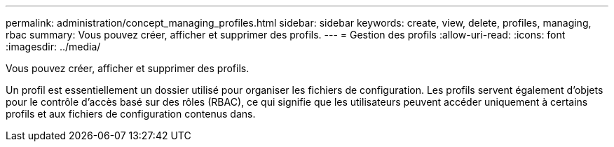 ---
permalink: administration/concept_managing_profiles.html 
sidebar: sidebar 
keywords: create, view, delete, profiles, managing, rbac 
summary: Vous pouvez créer, afficher et supprimer des profils. 
---
= Gestion des profils
:allow-uri-read: 
:icons: font
:imagesdir: ../media/


[role="lead"]
Vous pouvez créer, afficher et supprimer des profils.

Un profil est essentiellement un dossier utilisé pour organiser les fichiers de configuration. Les profils servent également d'objets pour le contrôle d'accès basé sur des rôles (RBAC), ce qui signifie que les utilisateurs peuvent accéder uniquement à certains profils et aux fichiers de configuration contenus dans.
